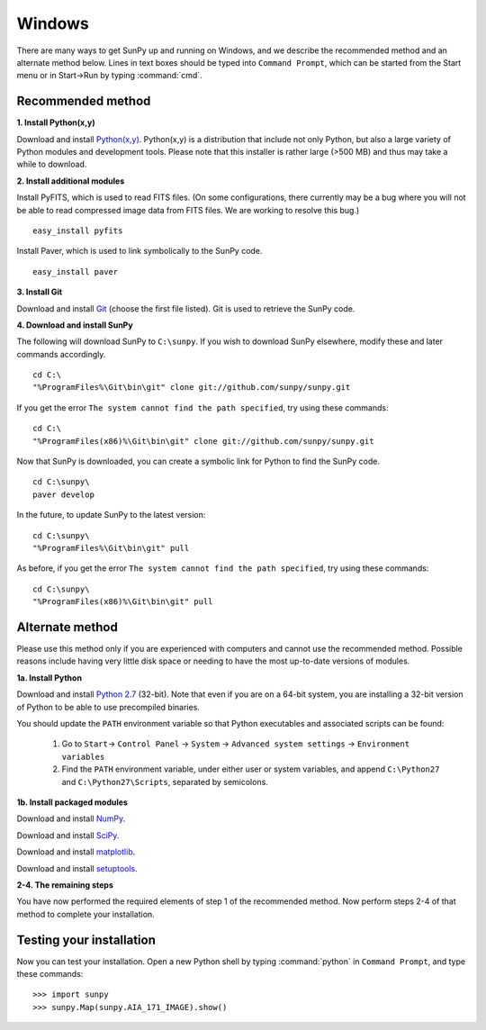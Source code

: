 =======
Windows
=======

There are many ways to get SunPy up and running on Windows, and we describe the recommended method and an alternate method below.  Lines in text boxes should be typed into ``Command Prompt``, which can be started from the Start menu or in Start->Run by typing :command:`cmd`.

Recommended method
^^^^^^^^^^^^^^^^^^

**1. Install Python(x,y)**

Download and install `Python(x,y) <https://code.google.com/p/pythonxy/wiki/Downloads>`_.  Python(x,y) is a distribution that include not only Python, but also a large variety of Python modules and development tools.  Please note that this installer is rather large (>500 MB) and thus may take a while to download.

**2. Install additional modules**

Install PyFITS, which is used to read FITS files.  (On some configurations, there currently may be a bug where you will not be able to read compressed image data from FITS files.  We are working to resolve this bug.) ::

    easy_install pyfits

Install Paver, which is used to link symbolically to the SunPy code. ::

    easy_install paver

**3. Install Git**

Download and install `Git <https://code.google.com/p/msysgit/downloads/list?can=3>`_ (choose the first file listed).  Git is used to retrieve the SunPy code.

**4. Download and install SunPy**

The following will download SunPy to ``C:\sunpy``.  If you wish to download SunPy elsewhere, modify these and later commands accordingly. ::

    cd C:\
    "%ProgramFiles%\Git\bin\git" clone git://github.com/sunpy/sunpy.git

If you get the error ``The system cannot find the path specified``, try using these commands: ::

    cd C:\
    "%ProgramFiles(x86)%\Git\bin\git" clone git://github.com/sunpy/sunpy.git

Now that SunPy is downloaded, you can create a symbolic link for Python to find the SunPy code. ::

    cd C:\sunpy\
    paver develop

In the future, to update SunPy to the latest version: ::

    cd C:\sunpy\
    "%ProgramFiles%\Git\bin\git" pull

As before, if you get the error ``The system cannot find the path specified``, try using these commands: ::

    cd C:\sunpy\
    "%ProgramFiles(x86)%\Git\bin\git" pull


Alternate method
^^^^^^^^^^^^^^^^

Please use this method only if you are experienced with computers and cannot use the recommended method.  Possible reasons include having very little disk space or needing to have the most up-to-date versions of modules.

**1a. Install Python**

Download and install `Python 2.7 <http://www.python.org/ftp/python/2.7.2/python-2.7.2.msi>`_ (32-bit).  Note that even if you are on a 64-bit system, you are installing a 32-bit version of Python to be able to use precompiled binaries.

You should update the ``PATH`` environment variable so that Python executables and associated scripts can be found:

    1. Go to ``Start``-> ``Control Panel`` -> ``System`` -> ``Advanced system settings`` -> ``Environment variables``
    2. Find the ``PATH`` environment variable, under either user or system variables, and append ``C:\Python27`` and ``C:\Python27\Scripts``, separated by semicolons.
    

**1b. Install packaged modules**

Download and install `NumPy <http://sourceforge.net/projects/numpy/files/NumPy/1.6.1/numpy-1.6.1-win32-superpack-python2.7.exe/download>`__.

Download and install `SciPy <http://sourceforge.net/projects/scipy/files/scipy/0.9.0/scipy-0.9.0-win32-superpack-python2.7.exe/download>`_.

Download and install `matplotlib <http://sourceforge.net/projects/matplotlib/files/matplotlib/matplotlib-1.0.1/matplotlib-1.0.1.win32-py2.7.exe/download>`__.

Download and install `setuptools 
<http://pypi.python.org/packages/2.7/s/setuptools/setuptools-0.6c11.win32-py2.7.exe>`_.


**2-4. The remaining steps**

You have now performed the required elements of step 1 of the recommended method.  Now perform steps 2-4 of that method to complete your installation.

Testing your installation
^^^^^^^^^^^^^^^^^^^^^^^^^

Now you can test your installation. Open a new Python shell by typing 
:command:`python` in ``Command Prompt``, and type these commands: ::

>>> import sunpy
>>> sunpy.Map(sunpy.AIA_171_IMAGE).show()
